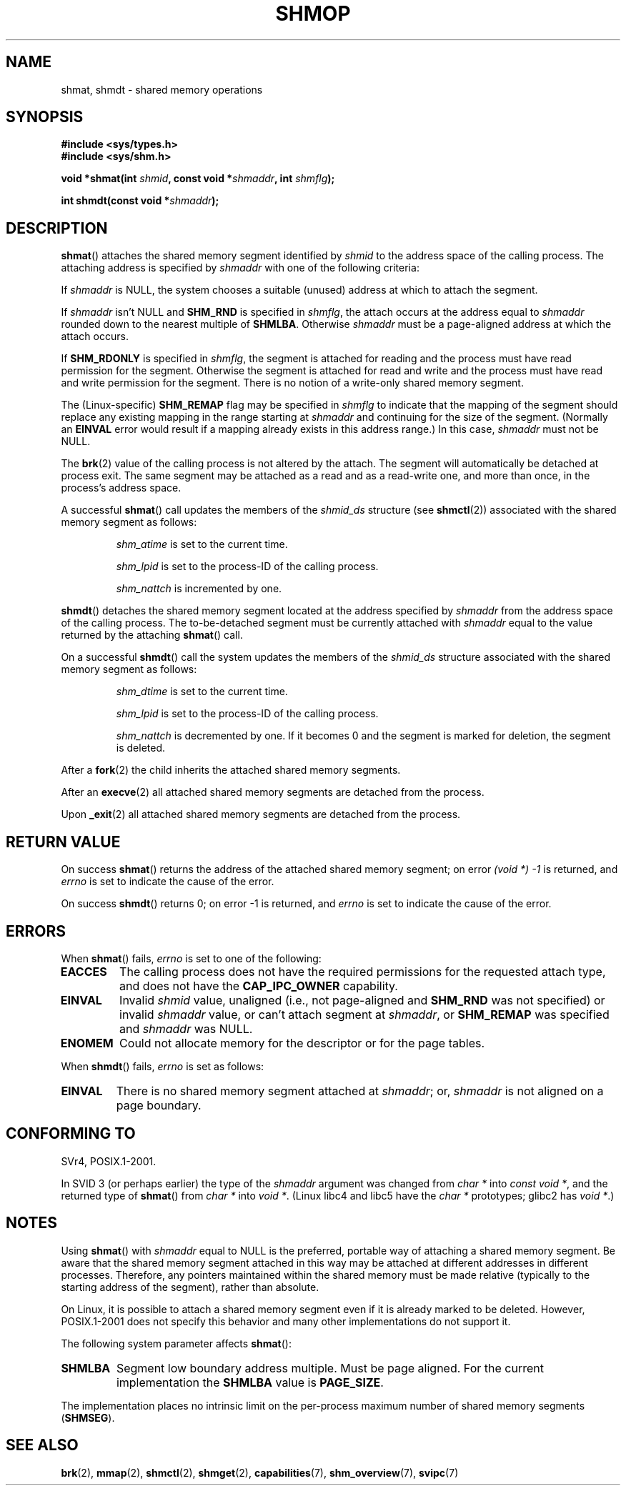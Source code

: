 .\" Copyright 1993 Giorgio Ciucci (giorgio@crcc.it)
.\"
.\" Permission is granted to make and distribute verbatim copies of this
.\" manual provided the copyright notice and this permission notice are
.\" preserved on all copies.
.\"
.\" Permission is granted to copy and distribute modified versions of this
.\" manual under the conditions for verbatim copying, provided that the
.\" entire resulting derived work is distributed under the terms of a
.\" permission notice identical to this one.
.\"
.\" Since the Linux kernel and libraries are constantly changing, this
.\" manual page may be incorrect or out-of-date.  The author(s) assume no
.\" responsibility for errors or omissions, or for damages resulting from
.\" the use of the information contained herein.  The author(s) may not
.\" have taken the same level of care in the production of this manual,
.\" which is licensed free of charge, as they might when working
.\" professionally.
.\"
.\" Formatted or processed versions of this manual, if unaccompanied by
.\" the source, must acknowledge the copyright and authors of this work.
.\"
.\" Modified Sun Nov 28 17:06:19 1993, Rik Faith (faith@cs.unc.edu)
.\"          with material from Luigi P. Bai (lpb@softint.com)
.\" Portions Copyright 1993 Luigi P. Bai
.\" Modified Tue Oct 22 22:04:23 1996 by Eric S. Raymond <esr@thyrsus.com>
.\" Modified, 5 Jan 2002, Michael Kerrisk <mtk.manpages@gmail.com>
.\" Modified, 19 Sep 2002, Michael Kerrisk <mtk.manpages@gmail.com>
.\"	Added SHM_REMAP flag description
.\" Modified, 27 May 2004, Michael Kerrisk <mtk.manpages@gmail.com>
.\"     Added notes on capability requirements
.\" Modified, 11 Nov 2004, Michael Kerrisk <mtk.manpages@gmail.com>
.\"	Language and formatting clean-ups
.\"	Changed wording and placement of sentence regarding attachment
.\"		of segments marked for destruction
.\"
.\" FIXME . Add an example program to this page.
.\" FIXME Linux 2.6.29 added SHM_EXEC, which should be documented
.TH SHMOP 2 2008-06-03 "Linux" "Linux Programmer's Manual"
.SH NAME
shmat, shmdt \- shared memory operations
.SH SYNOPSIS
.nf
.B #include <sys/types.h>
.B #include <sys/shm.h>

.BI "void *shmat(int " shmid ", const void *" shmaddr ", int " shmflg );

.BI "int shmdt(const void *" shmaddr );
.fi
.SH DESCRIPTION
.BR shmat ()
attaches the shared memory segment identified by
.I shmid
to the address space of the calling process.
The attaching address is specified by
.I shmaddr
with one of the following criteria:
.LP
If
.I shmaddr
is NULL,
the system chooses a suitable (unused) address at which to attach
the segment.
.LP
If
.I shmaddr
isn't NULL
and
.B SHM_RND
is specified in
.IR shmflg ,
the attach occurs at the address equal to
.I shmaddr
rounded down to the nearest multiple of
.BR SHMLBA .
Otherwise
.I shmaddr
must be a page-aligned address at which the attach occurs.
.PP
If
.B SHM_RDONLY
is specified in
.IR shmflg ,
the segment is attached for reading and the process must have
read permission for the segment.
Otherwise the segment is attached for read and write
and the process must have read and write permission for the segment.
There is no notion of a write-only shared memory segment.
.PP
The (Linux-specific)
.B SHM_REMAP
flag may be specified in
.I shmflg
to indicate that the mapping of the segment should replace
any existing mapping in the range starting at
.I shmaddr
and continuing for the size of the segment.
(Normally an
.B EINVAL
error would result if a mapping already exists in this address range.)
In this case,
.I shmaddr
must not be NULL.
.PP
The
.BR brk (2)
value of the calling process is not altered by the attach.
The segment will automatically be detached at process exit.
The same segment may be attached as a read and as a read-write
one, and more than once, in the process's address space.
.PP
A successful
.BR shmat ()
call updates the members of the
.I shmid_ds
structure (see
.BR shmctl (2))
associated with the shared memory segment as follows:
.IP
.I shm_atime
is set to the current time.
.IP
.I shm_lpid
is set to the process-ID of the calling process.
.IP
.I shm_nattch
is incremented by one.
.PP
.BR shmdt ()
detaches the shared memory segment located at the address specified by
.I shmaddr
from the address space of the calling process.
The to-be-detached segment must be currently
attached with
.I shmaddr
equal to the value returned by the attaching
.BR shmat ()
call.
.PP
On a successful
.BR shmdt ()
call the system updates the members of the
.I shmid_ds
structure associated with the shared memory segment as follows:
.IP
.I shm_dtime
is set to the current time.
.IP
.I shm_lpid
is set to the process-ID of the calling process.
.IP
.I shm_nattch
is decremented by one.
If it becomes 0 and the segment is marked for deletion,
the segment is deleted.
.PP
After a
.BR fork (2)
the child inherits the attached shared memory segments.

After an
.BR execve (2)
all attached shared memory segments are detached from the process.

Upon
.BR _exit (2)
all attached shared memory segments are detached from the process.
.SH "RETURN VALUE"
On success
.BR shmat ()
returns the address of the attached shared memory segment; on error
.I (void\ *)\ \-1
is returned, and
.I errno
is set to indicate the cause of the error.

On success
.BR shmdt ()
returns 0; on error \-1 is returned, and
.I errno
is set to indicate the cause of the error.
.SH ERRORS
When
.BR shmat ()
fails,
.I errno
is set to one of the following:
.TP
.B EACCES
The calling process does not have the required permissions for
the requested attach type, and does not have the
.B CAP_IPC_OWNER
capability.
.TP
.B EINVAL
Invalid
.I shmid
value, unaligned (i.e., not page-aligned and \fBSHM_RND\fP was not
specified) or invalid
.I shmaddr
value, or can't attach segment at
.IR shmaddr ,
or
.B SHM_REMAP
was specified and
.I shmaddr
was NULL.
.TP
.B ENOMEM
Could not allocate memory for the descriptor or for the page tables.
.PP
When
.BR shmdt ()
fails,
.I errno
is set as follows:
.TP
.B EINVAL
There is no shared memory segment attached at
.IR shmaddr ;
or,
.\" The following since 2.6.17-rc1:
.I shmaddr
is not aligned on a page boundary.
.SH "CONFORMING TO"
SVr4, POSIX.1-2001.
.\" SVr4 documents an additional error condition EMFILE.

In SVID 3 (or perhaps earlier)
the type of the \fIshmaddr\fP argument was changed from
.I "char *"
into
.IR "const void *" ,
and the returned type of
.BR shmat ()
from
.I "char *"
into
.IR "void *" .
(Linux libc4 and libc5 have the
.I "char *"
prototypes; glibc2 has
.IR "void *" .)
.SH NOTES
Using
.BR shmat ()
with
.I shmaddr
equal to NULL
is the preferred, portable way of attaching a shared memory segment.
Be aware that the shared memory segment attached in this way
may be attached at different addresses in different processes.
Therefore, any pointers maintained within the shared memory must be
made relative (typically to the starting address of the segment),
rather than absolute.
.PP
On Linux, it is possible to attach a shared memory segment even if it
is already marked to be deleted.
However, POSIX.1-2001 does not specify this behavior and
many other implementations do not support it.
.LP
The following system parameter affects
.BR shmat ():
.TP
.\" FIXME A good explanation of the rationale for the existence
.\" of SHMLBA would be useful here
.B SHMLBA
Segment low boundary address multiple.
Must be page aligned.
For the current implementation the
.B SHMLBA
value is
.BR PAGE_SIZE .
.\" FIXME That last sentence isn't true for all Linux
.\" architectures (i.e., SHMLBA != PAGE_SIZE for some architectures)
.\" -- MTK, Nov 04
.PP
The implementation places no intrinsic limit on the per-process maximum
number of shared memory segments
.RB ( SHMSEG ).
.SH "SEE ALSO"
.BR brk (2),
.BR mmap (2),
.BR shmctl (2),
.BR shmget (2),
.BR capabilities (7),
.BR shm_overview (7),
.BR svipc (7)
